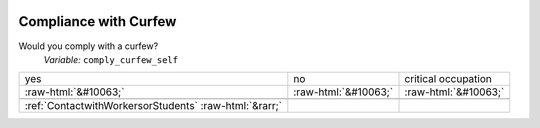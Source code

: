 .. _CompliancewithCurfew:

 
 .. role:: raw-html(raw) 
        :format: html 

Compliance with Curfew
======================

Would you comply with a curfew?
 *Variable:* ``comply_curfew_self``


.. csv-table::

       yes, no, critical occupation
            :raw-html:`&#10063;`,:raw-html:`&#10063;`,:raw-html:`&#10063;`

 :ref:`ContactwithWorkersorStudents` :raw-html:`&rarr;`
